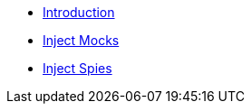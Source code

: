 * xref:index.adoc[Introduction]
* xref:injectmock.adoc[Inject Mocks]
* xref:injectspy.adoc[Inject Spies]